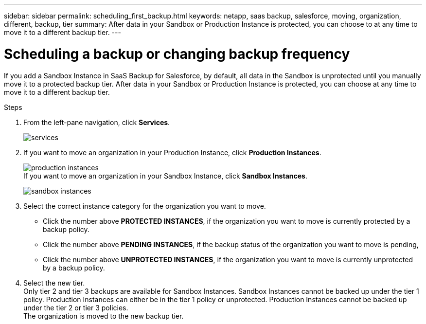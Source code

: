 ---
sidebar: sidebar
permalink: scheduling_first_backup.html
keywords: netapp, saas backup, salesforce, moving, organization, different, backup, tier
summary: After data in your Sandbox or Production Instance is protected, you can choose to at any time to move it to a different backup tier.
---

= Scheduling a backup or changing backup frequency
:toc: macro
:toclevels: 1
:hardbreaks:
:nofooter:
:icons: font
:linkattrs:
:imagesdir: ./media/

[.lead]
If you add a Sandbox Instance in SaaS Backup for Salesforce, by default, all data in the Sandbox is unprotected until you manually move it to a protected backup tier.  After data in your Sandbox or Production Instance is protected, you can choose at any time to move it to a different backup tier.

.Steps

. From the left-pane navigation, click *Services*.
+
image:services.jpg[]
. If you want to move an organization in your Production Instance, click *Production Instances*.
+
image:production_instances.gif[]
  If you want to move an organization in your Sandbox Instance, click *Sandbox Instances*.
+
image:sandbox_instances.gif[]
. Select the correct instance category for the organization you want to move.
  * Click the number above *PROTECTED INSTANCES*, if the organization you want to move is currently protected by a backup policy.
  * Click the number above *PENDING INSTANCES*, if the backup status of the organization you want to move is pending,
  * Click the number above *UNPROTECTED INSTANCES*, if the organization you want to move is currently unprotected by a backup policy.
. Select the new tier.
  Only tier 2 and tier 3 backups are available for Sandbox Instances.  Sandbox Instances cannot be backed up under the tier 1 policy.  Production Instances can either be in the tier 1 policy or unprotected.  Production Instances cannot be backed up under the tier 2 or tier 3 policies.
  The organization is moved to the new backup tier.
